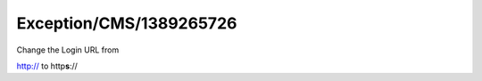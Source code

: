 .. _firstHeading:

Exception/CMS/1389265726
========================

Change the Login URL from

http:// to http\ **s**://
